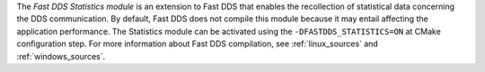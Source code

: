 The *Fast DDS Statistics module* is an extension to Fast DDS that enables the recollection of statistical data
concerning the DDS communication.
By default, Fast DDS does not compile this module because it may entail affecting the application performance.
The Statistics module can be activated using the ``-DFASTDDS_STATISTICS=ON`` at CMake configuration step.
For more information about Fast DDS compilation, see :ref:`linux_sources` and :ref:`windows_sources`.


